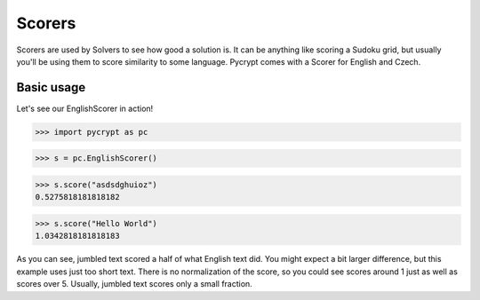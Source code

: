 Scorers
*******

Scorers are used by Solvers to see how good a solution is. It can be anything like scoring a Sudoku grid, but usually you'll be using them to score similarity to some language. Pycrypt comes with a Scorer for English and Czech.

Basic usage
===========

Let's see our EnglishScorer in action!

.. code-block:: python

>>> import pycrypt as pc

>>> s = pc.EnglishScorer()

>>> s.score("asdsdghuioz")
0.5275818181818182

>>> s.score("Hello World")
1.0342818181818183

As you can see, jumbled text scored a half of what English text did. You might expect a bit larger difference, but this example uses just too short text. There is no normalization of the score, so you could see scores around 1 just as well as scores over 5. Usually, jumbled text scores only a small fraction.